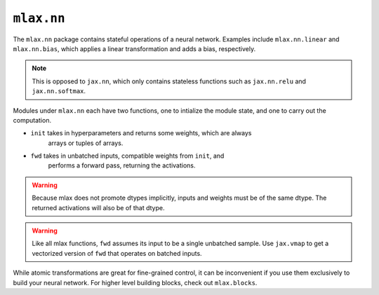 ``mlax.nn`` 
===========

The ``mlax.nn`` package contains stateful operations of a neural network.
Examples include ``mlax.nn.linear`` and ``mlax.nn.bias``, which applies a linear
transformation and adds a bias, respectively.

.. note::
    This is opposed to ``jax.nn``, which only contains stateless functions such
    as ``jax.nn.relu`` and ``jax.nn.softmax``.

.. notes::
    The modules under ``mlax.nn`` and the functions under ``flax.nn`` are hereby
    referred to as **atomic transformations**. This is because they carry out
    computations that cannot be decomposed into smaller operations (without
    losing their meaning in a neural network context).

Modules under ``mlax.nn`` each have two functions, one to intialize the module
state, and one to carry out the computation.

* ``init`` takes in hyperparameters and returns some weights, which are always 
    arrays or tuples of arrays.
* ``fwd`` takes in unbatched inputs, compatible weights from ``init``, and
    performs a forward pass, returning the activations.

.. warning::
    Because mlax does not promote dtypes implicitly, inputs and weights must be
    of the same dtype. The returned activations will also be of that dtype.

.. warning::
    Like all mlax functions, ``fwd`` assumes its input to be a single unbatched
    sample. Use ``jax.vmap`` to get a vectorized version of ``fwd`` that
    operates on batched inputs.

While atomic transformations are great for fine-grained control, it can be
inconvenient if you use them exclusively to build your neural network. For
higher level building blocks, check out ``mlax.blocks``.
